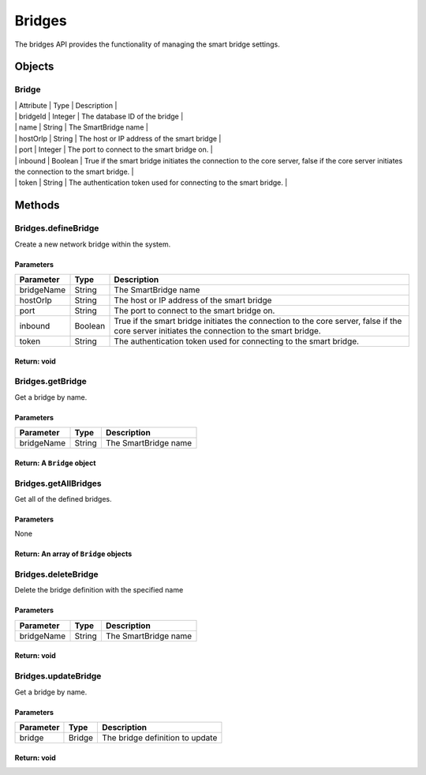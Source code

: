 Bridges
-------

The bridges API provides the functionality of managing the smart bridge settings.

Objects
~~~~~~~

Bridge
^^^^^^

| \| Attribute \| Type \| Description \|
| \| bridgeId \| Integer \| The database ID of the bridge \|
| \| name \| String \| The SmartBridge name \|
| \| hostOrIp \| String \| The host or IP address of the smart bridge \|
| \| port \| Integer \| The port to connect to the smart bridge on. \|
| \| inbound \| Boolean \| True if the smart bridge initiates the connection to the core server, false if the core server initiates the connection to the smart bridge. \|
| \| token \| String \| The authentication token used for connecting to the smart bridge. \|

Methods
~~~~~~~

Bridges.defineBridge
^^^^^^^^^^^^^^^^^^^^

Create a new network bridge within the system.

Parameters
''''''''''

+--------------+-----------+------------------------------------------------------------------------------------------------------------------------------------------------+
| Parameter    | Type      | Description                                                                                                                                    |
+==============+===========+================================================================================================================================================+
| bridgeName   | String    | The SmartBridge name                                                                                                                           |
+--------------+-----------+------------------------------------------------------------------------------------------------------------------------------------------------+
| hostOrIp     | String    | The host or IP address of the smart bridge                                                                                                     |
+--------------+-----------+------------------------------------------------------------------------------------------------------------------------------------------------+
| port         | String    | The port to connect to the smart bridge on.                                                                                                    |
+--------------+-----------+------------------------------------------------------------------------------------------------------------------------------------------------+
| inbound      | Boolean   | True if the smart bridge initiates the connection to the core server, false if the core server initiates the connection to the smart bridge.   |
+--------------+-----------+------------------------------------------------------------------------------------------------------------------------------------------------+
| token        | String    | The authentication token used for connecting to the smart bridge.                                                                              |
+--------------+-----------+------------------------------------------------------------------------------------------------------------------------------------------------+

Return: void
''''''''''''

Bridges.getBridge
^^^^^^^^^^^^^^^^^

Get a bridge by name.

Parameters
''''''''''

+--------------+----------+------------------------+
| Parameter    | Type     | Description            |
+==============+==========+========================+
| bridgeName   | String   | The SmartBridge name   |
+--------------+----------+------------------------+

Return: A ``Bridge`` object
'''''''''''''''''''''''''''

Bridges.getAllBridges
^^^^^^^^^^^^^^^^^^^^^

Get all of the defined bridges.

Parameters
''''''''''

None

Return: An array of ``Bridge`` objects
''''''''''''''''''''''''''''''''''''''

Bridges.deleteBridge
^^^^^^^^^^^^^^^^^^^^

Delete the bridge definition with the specified name

Parameters
''''''''''

+--------------+----------+------------------------+
| Parameter    | Type     | Description            |
+==============+==========+========================+
| bridgeName   | String   | The SmartBridge name   |
+--------------+----------+------------------------+

Return: void
''''''''''''

Bridges.updateBridge
^^^^^^^^^^^^^^^^^^^^

Get a bridge by name.

Parameters
''''''''''

+-------------+----------+-----------------------------------+
| Parameter   | Type     | Description                       |
+=============+==========+===================================+
| bridge      | Bridge   | The bridge definition to update   |
+-------------+----------+-----------------------------------+

Return: void
''''''''''''
